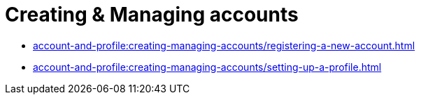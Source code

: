 = Creating & Managing accounts
:navtitle: Creating & Managing accounts

* xref:account-and-profile:creating-managing-accounts/registering-a-new-account.adoc[]

* xref:account-and-profile:creating-managing-accounts/setting-up-a-profile.adoc[]